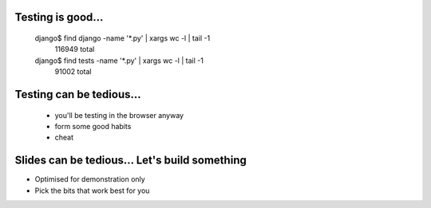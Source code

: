 Testing is good...
==================

    django$ find django -name '*.py' | xargs wc -l | tail -1
     116949 total
    django$ find tests  -name '*.py' | xargs wc -l | tail -1
      91002 total































Testing can be tedious...
=========================
 - you'll be testing in the browser anyway
 - form some good habits
 - cheat

































Slides can be tedious... Let's build something
==============================================

- Optimised for demonstration only
- Pick the bits that work best for you
